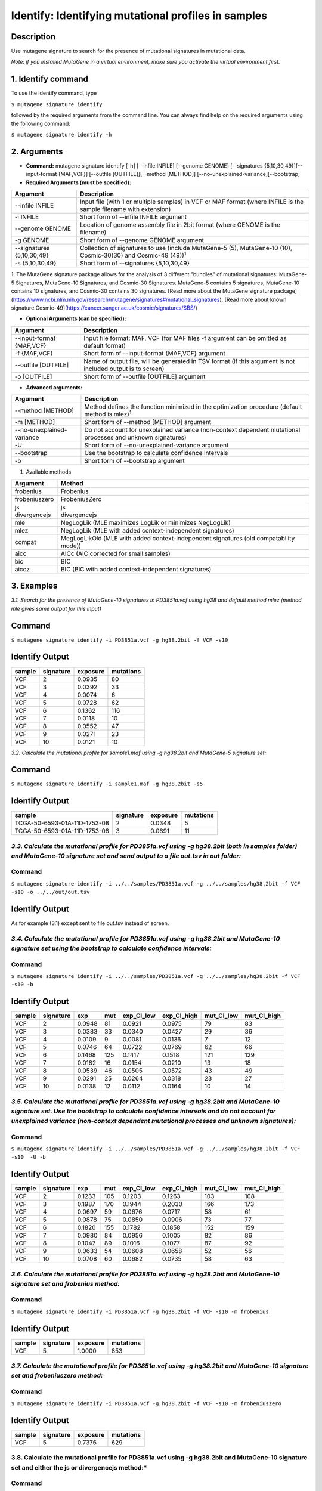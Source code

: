 =====================================================
Identify: Identifying mutational profiles in samples
=====================================================
-----------
Description
-----------
Use mutagene signature to search for the presence of mutational signatures in mutational data.

*Note: if you installed MutaGene in a virtual environment, make sure you activate the virtual environment first.*

-------------------
1. Identify command
-------------------

To use the identify command, type 

``$ mutagene signature identify``

followed by the required arguments from the command line. You can always find help on the required arguments using the following command:

``$ mutagene signature identify -h``

------------
2. Arguments
------------

* **Command:** mutagene signature identify [-h] [--infile INFILE] [--genome GENOME] [--signatures {5,10,30,49}][--input-format {MAF,VCF}] [--outfile [OUTFILE]][--method [METHOD]] [--no-unexplained-variance][--bootstrap]

* **Required Arguments (must be specified):**

==========================  =============================================================
Argument                    Description
==========================  =============================================================
--infile INFILE             Input file (with 1 or multiple samples) in VCF or MAF format
                            (where INFILE is the sample filename with extension)
-i INFILE                   Short form of --infile INFILE argument
--genome GENOME             Location of genome assembly file in 2bit format
                            (where GENOME is the filename)
-g GENOME                   Short form of --genome GENOME argument
--signatures {5,10,30,49}   Collection of signatures to use
                            (include MutaGene-5 (5), MutaGene-10 (10), Cosmic-30(30)
                            and Cosmic-49 (49))\ :sup:`1`
-s {5,10,30,49}             Short form of --signatures {5,10,30,49}
==========================  =============================================================

1. The MutaGene signature package allows for the analysis of 3 different "bundles" of mutational signatures: MutaGene-5 Signatures, MutaGene-10 Signatures, and Cosmic-30 Signatures.
MutaGene-5 contains 5 signatures, MutaGene-10 contains 10 signatures, and Cosmic-30 contains 30 signatures.
[Read more about the MutaGene signature package](https://www.ncbi.nlm.nih.gov/research/mutagene/signatures#mutational_signatures).
[Read more about known signature Cosmic-49](https://cancer.sanger.ac.uk/cosmic/signatures/SBS/)


* **Optional Arguments (can be specified):**

==========================  =============================================================
Argument                    Description
==========================  =============================================================
--input-format {MAF,VCF}    Input file format: MAF, VCF
                            (for MAF files -f argument can be omitted as default format)
-f {MAF,VCF}                Short form of --input-format {MAF,VCF} argument
--outfile [OUTFILE]         Name of output file, will be generated in TSV format 
                            (if this argument is not included output is to screen)
-o [OUTFILE]                Short form of --outfile [OUTFILE] argument
==========================  =============================================================


* **Advanced arguments:**
==========================  =============================================================
Argument                    Description
==========================  =============================================================
--method [METHOD]           Method defines the function minimized in the optimization procedure
                            (default method is mlez)\ :sup:`1`
-m [METHOD]                 Short form of --method [METHOD] argument
--no-unexplained-variance   Do not account for unexplained variance
                            (non-context dependent mutational processes and unknown signatures)
-U                          Short form of --no-unexplained-variance argument
--bootstrap                 Use the bootstrap to calculate confidence intervals
-b                          Short form of --bootstrap argument 
==========================  =============================================================

1. Available methods

================= ===================================================================================== 
Argument           Method      
================= ===================================================================================== 
frobenius          Frobenius  
frobeniuszero      FrobeniusZero 
js                 js
divergencejs       divergencejs
mle                NegLogLik (MLE maximizes LogLik or minimizes NegLogLik) 
mlez               NegLogLik (MLE with added context-independent signatures)
compat             MegLogLikOld (MLE with added context-independent signatures (old compatability mode))
aicc               AICc (AIC corrected for small samples) 
bic                BIC
aiccz              BIC (BIC with added context-independent signatures)  
================= =====================================================================================


-----------
3. Examples
-----------
*3.1. Search for the presence of MutaGene-10 signatures in PD3851a.vcf using hg38 and default method mlez (method mle gives same output for this input)*

-------
Command
-------

``$ mutagene signature identify -i PD3851a.vcf -g hg38.2bit -f VCF -s10``

---------------
Identify Output
---------------

=======  ============  ============  =========== 
sample     signature     exposure    mutations   
=======  ============  ============  =========== 
VCF        2             0.0935      80
VCF        3             0.0392      33
VCF        4             0.0074      6
VCF        5             0.0728      62
VCF        6             0.1362      116
VCF        7             0.0118      10
VCF        8             0.0552      47
VCF        9             0.0271      23
VCF        10            0.0121      10
=======  ============  ============  =========== 


*3.2. Calculate the mutational profile for sample1.maf using -g hg38.2bit and MutaGene-5 signature set:*

-------
Command
-------

``$ mutagene signature identify -i sample1.maf -g hg38.2bit -s5``

---------------
Identify Output
---------------

=============================  ===========  ==========  ===========  
sample                          signature    exposure    mutations
=============================  ===========  ==========  ===========
TCGA-50-6593-01A-11D-1753-08    2            0.0348      5
TCGA-50-6593-01A-11D-1753-08    3            0.0691      11
=============================  ===========  ==========  ===========  

*3.3. Calculate the mutational profile for PD3851a.vcf using -g hg38.2bit (both in samples folder) and MutaGene-10 signature set and send output to a file out.tsv in out folder:*
-------
Command
-------

``$ mutagene signature identify -i ../../samples/PD3851a.vcf -g ../../samples/hg38.2bit -f VCF -s10 -o ../../out/out.tsv``

---------------
Identify Output
---------------
As for example (3.1) except sent to file out.tsv instead of screen.

*3.4. Calculate the mutational profile for PD3851a.vcf using -g hg38.2bit and MutaGene-10 signature set using the bootstrap to calculate confidence intervals:*
-------
Command
-------

``$ mutagene signature identify -i ../../samples/PD3851a.vcf -g ../../samples/hg38.2bit -f VCF -s10 -b``

---------------
Identify Output
---------------

======  =========  =======  =====  ===========  ===========  ==========  ============
sample  signature  exp       mut    exp_CI_low  exp_CI_high  mut_CI_low  mut_CI_high
======  =========  =======  =====  ===========  ===========  ==========  ============
VCF     2          0.0948    81     0.0921      0.0975       79          83
VCF     3          0.0383    33     0.0340      0.0427       29          36
VCF     4          0.0109    9      0.0081      0.0136       7           12
VCF     5          0.0746    64     0.0722      0.0769       62          66
VCF     6          0.1468    125    0.1417      0.1518       121         129
VCF     7          0.0182    16     0.0154      0.0210       13          18
VCF     8          0.0539    46     0.0505      0.0572       43          49
VCF     9          0.0291    25     0.0264      0.0318       23          27
VCF     10         0.0138    12     0.0112      0.0164       10          14
======  =========  =======  =====  ===========  ===========  ==========  ============

*3.5. Calculate the mutational profile for PD3851a.vcf using -g hg38.2bit and MutaGene-10 signature set. Use the bootstrap to calculate confidence intervals and do not account for unexplained variance (non-context dependent mutational processes and unknown signatures):*
-------
Command
-------

``$ mutagene signature identify -i ../../samples/PD3851a.vcf -g ../../samples/hg38.2bit -f VCF -s10  -U -b``

---------------
Identify Output
---------------

====== ========= =======    =====  ===========  ===========  ========== ============
sample signature exp        mut     exp_CI_low  exp_CI_high  mut_CI_low  mut_CI_high
====== ========= =======    =====  ===========  ===========  ========== ============
VCF     2        0.1233     105     0.1203      0.1263       103         108
VCF     3        0.1987     170     0.1944      0.2030       166         173
VCF     4        0.0697     59      0.0676      0.0717       58          61
VCF     5        0.0878     75      0.0850      0.0906       73          77
VCF     6        0.1820     155     0.1782      0.1858       152         159
VCF     7        0.0980     84      0.0956      0.1005       82          86
VCF     8        0.1047     89      0.1016      0.1077       87          92
VCF     9        0.0633     54      0.0608      0.0658       52          56
VCF     10       0.0708     60      0.0682      0.0735       58          63
====== ========= =======    =====  ===========  ===========  ========== ============

*3.6. Calculate the mutational profile for PD3851a.vcf using -g hg38.2bit and MutaGene-10 signature set and frobenius method:*
--------
Command
-------

``$ mutagene signature identify -i PD3851a.vcf -g hg38.2bit -f VCF -s10 -m frobenius``

---------------
Identify Output
---------------

======  ==========  ==========  ===========
sample  signature    exposure    mutations
======  ==========  ==========  ===========
VCF     5            1.0000      853
======  ==========  ==========  ===========

*3.7. Calculate the mutational profile for PD3851a.vcf using -g hg38.2bit and MutaGene-10 signature set and frobeniuszero method:*
-------
Command
-------

``$ mutagene signature identify -i PD3851a.vcf -g hg38.2bit -f VCF -s10 -m frobeniuszero``

---------------
Identify Output
---------------

======  ==========  ==========  =========
sample  signature   exposure    mutations
======  ==========  ==========  =========
VCF     5           0.7376      629
======  ==========  ==========  =========

3.8. Calculate the mutational profile for PD3851a.vcf using -g hg38.2bit and MutaGene-10 signature set and either the js or divergencejs method:*
-------
Command
-------

``$ mutagene signature identify -i PD3851a.vcf -g hg38.2bit -f VCF -s10 -m js``


``$ mutagene signature identify -i PD3851a.vcf -g hg38.2bit -f VCF -s10 -m divergencejs``

----------------
Identify Output
----------------

Both methods generate the same output for this input

======  =========  ==========  ==========
sample  signature   exposure    mutations
======  =========  ==========  ==========
VCF     2           0.0795     68
VCF     3           0.1634     139
VCF     4           0.0244     21
VCF     5           0.0756     64
VCF     6           0.2012     172
VCF     7           0.0791     67
VCF     8           0.0756     64
VCF     9           0.1020     87
VCF     10          0.1186     101
======  =========  ==========  ==========

3.9. Calculate the mutational profile for PD3851a.vcf using -g hg38.2bit and MutaGene-10 signature set and either the compat, aicc, bic or aiccz method:*
-------
Command
-------

``$ mutagene signature identify -i PD3851a.vcf -g hg38.2bit -f VCF -s10 -m compat``


``$ mutagene signature identify -i PD3851a.vcf -g hg38.2bit -f VCF -s10 -m aic``


``$ mutagene signature identify -i PD3851a.vcf -g hg38.2bit -f VCF -s10 -m bic``


``$ mutagene signature identify -i PD3851a.vcf -g hg38.2bit -f VCF -s10 -m aiccz``

---------------
Identify Output
---------------
All 4 methods generate the same output for this input

======  =========  ==========  =========
sample  signature   exposure   mutations
======  =========  ==========  =========
VCF     2           0.0973     83
VCF     3           0.0536     46
VCF     5           0.0825     70
VCF     6           0.1687     144
VCF     7           0.0220     19
VCF     8           0.0296     25
VCF     9           0.0213     18
VCF     10          0.0034     3
======  =========  ==========  =========

